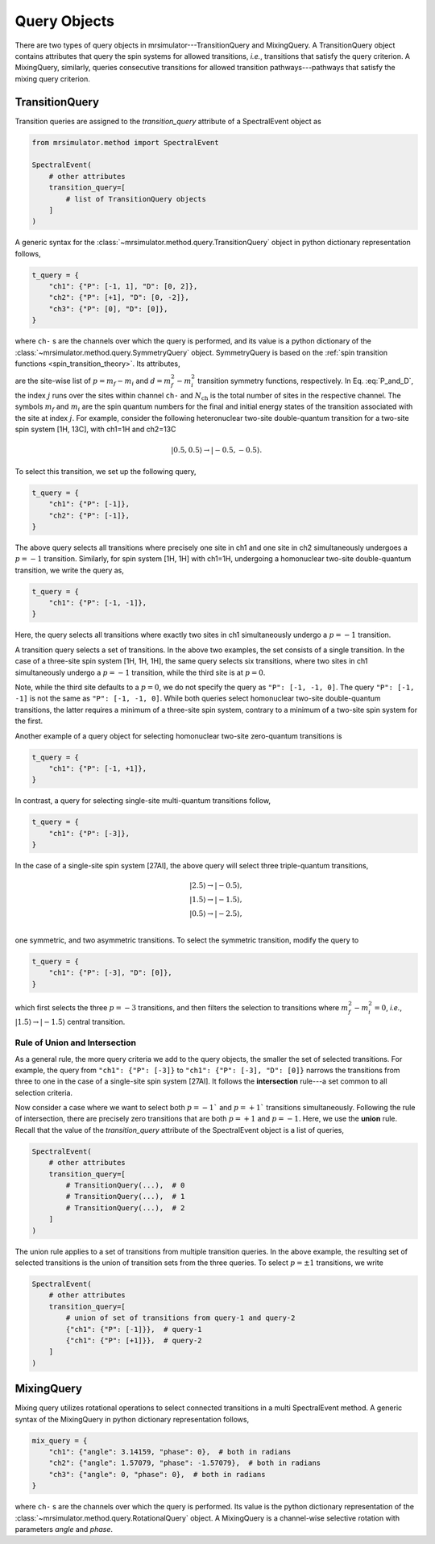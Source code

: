 .. _query_doc:

Query Objects
=============

There are two types of query objects in mrsimulator---TransitionQuery and MixingQuery.
A TransitionQuery object contains attributes that query the spin systems for
allowed transitions, `i.e.`, transitions that satisfy the query criterion.
A MixingQuery, similarly, queries consecutive transitions for allowed
transition pathways---pathways that satisfy the mixing query criterion.

TransitionQuery
---------------

Transition queries are assigned to the `transition_query` attribute of a SpectralEvent
object as

.. code-block:: python

    from mrsimulator.method import SpectralEvent

    SpectralEvent(
        # other attributes
        transition_query=[
            # list of TransitionQuery objects
        ]
    )

A generic syntax for the :class:`~mrsimulator.method.query.TransitionQuery` object in
python dictionary representation follows,

.. code-block:: python

    t_query = {
        "ch1": {"P": [-1, 1], "D": [0, 2]},
        "ch2": {"P": [+1], "D": [0, -2]},
        "ch3": {"P": [0], "D": [0]},
    }

where ``ch-`` s are the channels over which the query is performed, and its value is a
python dictionary of the :class:`~mrsimulator.method.query.SymmetryQuery` object.
SymmetryQuery is based on the :ref:`spin transition functions <spin_transition_theory>`.
Its attributes,

.. math::
    :label: P_and_D

    P = [(m_f - m_i)_j]_{j=0}^{N_\text{ch}}, \\
    D = [(m_f^2 - m_i^2)_j]_{j=0}^{N_\text{ch}},

are the site-wise list of :math:`p = m_f - m_i` and :math:`d = m_f^2 - m_i^2` transition
symmetry functions, respectively. In Eq. :eq:`P_and_D`, the index :math:`j` runs over the
sites within channel ``ch-`` and :math:`N_\text{ch}` is the total number of sites in the
respective channel. The symbols :math:`m_f` and :math:`m_i` are the spin quantum numbers
for the final and initial energy states of the transition associated with the site at
index :math:`j`. For example, consider the following heteronuclear two-site double-quantum
transition for a two-site spin system [1H, 13C], with ch1=1H and ch2=13C

.. math::
    |0.5, 0.5\rangle \rightarrow |-0.5, -0.5\rangle.

To select this transition, we set up the following query,

.. code-block:: python

    t_query = {
        "ch1": {"P": [-1]},
        "ch2": {"P": [-1]},
    }

The above query selects all transitions where precisely one site in ch1 and one site in
ch2 simultaneously undergoes a :math:`p=-1` transition. Similarly, for spin system [1H, 1H]
with ch1=1H, undergoing a homonuclear two-site double-quantum transition, we write
the query as,

.. code-block:: python

    t_query = {
        "ch1": {"P": [-1, -1]},
    }

Here, the query selects all transitions where exactly two sites in ch1 simultaneously
undergo a :math:`p=-1` transition.

A transition query selects a set of transitions. In the above two examples, the set
consists of a single transition. In the case of a three-site spin system [1H, 1H, 1H],
the same query selects six transitions, where two sites in ch1 simultaneously undergo a
:math:`p=-1` transition, while the third site is at :math:`p=0`.

Note, while the third site defaults to a :math:`p=0`, we do not specify the query as
``"P": [-1, -1, 0]``. The query ``"P": [-1, -1]`` is not the same as ``"P": [-1, -1, 0]``.
While both queries select homonuclear two-site double-quantum transitions, the latter
requires a minimum of a three-site spin system, contrary to a minimum of a two-site spin
system for the first.

Another example of a query object for selecting homonuclear two-site zero-quantum
transitions is

.. code-block:: python

    t_query = {
        "ch1": {"P": [-1, +1]},
    }

In contrast, a query for selecting single-site multi-quantum transitions follow,

.. code-block:: python

    t_query = {
        "ch1": {"P": [-3]},
    }

In the case of a single-site spin system [27Al], the above query will select three
triple-quantum transitions,

.. math::
    |2.5\rangle \rightarrow |-0.5\rangle, \\
    |1.5\rangle \rightarrow |-1.5\rangle, \\
    |0.5\rangle \rightarrow |-2.5\rangle, \\

one symmetric, and two asymmetric transitions. To select the symmetric transition,
modify the query to

.. code-block:: python

    t_query = {
        "ch1": {"P": [-3], "D": [0]},
    }

which first selects the three :math:`p=-3` transitions, and then filters the selection
to transitions where :math:`m_f^2 - m_i^2=0`, `i.e.`,
:math:`|1.5\rangle \rightarrow |-1.5\rangle` central transition.

Rule of Union and Intersection
''''''''''''''''''''''''''''''

As a general rule, the more query criteria we add to the query objects, the smaller
the set of selected transitions. For example, the query from ``"ch1": {"P": [-3]}`` to
``"ch1": {"P": [-3], "D": [0]}`` narrows the transitions from three to one in the case
of a single-site spin system [27Al]. It follows the **intersection** rule---a set
common to all selection criteria.

Now consider a case where we want to select both :math:`p=-1`` and :math:`p=+1`` transitions
simultaneously. Following the rule of intersection, there are precisely zero transitions that
are both :math:`p=+1` and :math:`p=-1`. Here, we use the **union** rule. Recall that the
value of the `transition_query` attribute of the SpectralEvent object is a list of queries,

.. code-block:: python

    SpectralEvent(
        # other attributes
        transition_query=[
            # TransitionQuery(...),  # 0
            # TransitionQuery(...),  # 1
            # TransitionQuery(...),  # 2
        ]
    )

The union rule applies to a set of transitions from multiple transition queries.  In the above
example, the resulting set of selected transitions is the union of transition sets from the
three queries. To select :math:`p=\pm1` transitions, we write

.. code-block:: python

    SpectralEvent(
        # other attributes
        transition_query=[
            # union of set of transitions from query-1 and query-2
            {"ch1": {"P": [-1]}},  # query-1
            {"ch1": {"P": [+1]}},  # query-2
        ]
    )

MixingQuery
-----------

Mixing query utilizes rotational operations to select connected transitions in a multi
SpectralEvent method. A generic syntax of the MixingQuery in python dictionary representation
follows,

.. code-block:: python

    mix_query = {
        "ch1": {"angle": 3.14159, "phase": 0},  # both in radians
        "ch2": {"angle": 1.57079, "phase": -1.57079},  # both in radians
        "ch3": {"angle": 0, "phase": 0},  # both in radians
    }

where ``ch-`` s are the channels over which the query is performed. Its value is the
python dictionary representation of the :class:`~mrsimulator.method.query.RotationalQuery`
object. A MixingQuery is a channel-wise selective rotation with parameters `angle` and `phase`.
